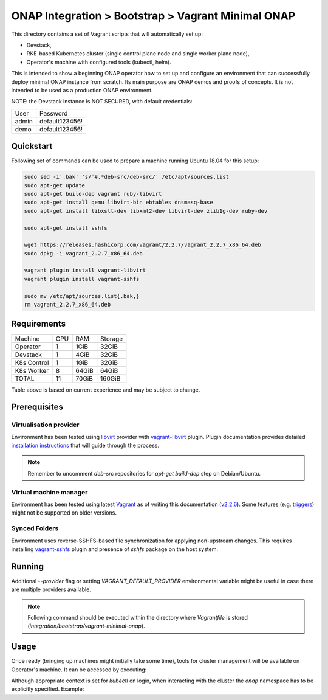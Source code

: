 =====================================================
 ONAP Integration > Bootstrap > Vagrant Minimal ONAP
=====================================================

This directory contains a set of Vagrant scripts that will automatically set up:

- Devstack,
- RKE-based Kubernetes cluster (single control plane node and single worker plane node),
- Operator's machine with configured tools (kubectl, helm).

This is intended to show a beginning ONAP operator how to set up and configure an environment that
can successfully deploy minimal ONAP instance from scratch. Its main purpose are ONAP demos and
proofs of concepts. It is not intended to be used as a production ONAP environment.

NOTE: the Devstack instance is NOT SECURED, with default credentials:

+-------+----------------+
| User  | Password       |
+-------+----------------+
| admin | default123456! |
+-------+----------------+
| demo  | default123456! |
+-------+----------------+


Quickstart
----------

Following set of commands can be used to prepare a machine running Ubuntu 18.04 for this setup:

.. code-block:: sh

   sudo sed -i'.bak' 's/^#.*deb-src/deb-src/' /etc/apt/sources.list
   sudo apt-get update
   sudo apt-get build-dep vagrant ruby-libvirt
   sudo apt-get install qemu libvirt-bin ebtables dnsmasq-base
   sudo apt-get install libxslt-dev libxml2-dev libvirt-dev zlib1g-dev ruby-dev

   sudo apt-get install sshfs

   wget https://releases.hashicorp.com/vagrant/2.2.7/vagrant_2.2.7_x86_64.deb
   sudo dpkg -i vagrant_2.2.7_x86_64.deb

   vagrant plugin install vagrant-libvirt
   vagrant plugin install vagrant-sshfs

   sudo mv /etc/apt/sources.list{.bak,}
   rm vagrant_2.2.7_x86_64.deb


Requirements
------------

+-------------+-----+-------+---------+
| Machine     | CPU |  RAM  | Storage |
+-------------+-----+-------+---------+
| Operator    |  1  | 1GiB  |  32GiB  |
+-------------+-----+-------+---------+
| Devstack    |  1  | 4GiB  |  32GiB  |
+-------------+-----+-------+---------+
| K8s Control |  1  | 1GiB  |  32GiB  |
+-------------+-----+-------+---------+
| K8s Worker  |  8  | 64GiB |  64GiB  |
+-------------+-----+-------+---------+
| TOTAL       | 11  | 70GiB |  160GiB |
+-------------+-----+-------+---------+

Table above is based on current experience and may be subject to change.


Prerequisites
-------------

Virtualisation provider
~~~~~~~~~~~~~~~~~~~~~~~

Environment has been tested using libvirt_ provider with vagrant-libvirt_ plugin. Plugin
documentation provides detailed `installation instructions`_ that will guide through the process.

.. note::
   Remember to uncomment `deb-src` repositories for `apt-get build-dep` step on Debian/Ubuntu.

.. _libvirt: https://libvirt.org
.. _vagrant-libvirt: https://github.com/vagrant-libvirt/vagrant-libvirt
.. _`installation instructions`: https://github.com/vagrant-libvirt/vagrant-libvirt#installation

Virtual machine manager
~~~~~~~~~~~~~~~~~~~~~~~

Environment has been tested using latest Vagrant_ as of writing this documentation (`v2.2.6`_). Some
features (e.g. triggers_) might not be supported on older versions.

.. _Vagrant: https://www.vagrantup.com/downloads.html
.. _`v2.2.6`: https://github.com/hashicorp/vagrant/blob/v2.2.6/CHANGELOG.md#226-october-14-2019
.. _triggers: https://www.vagrantup.com/docs/triggers/

Synced Folders
~~~~~~~~~~~~~~

Environment uses reverse-SSHFS-based file synchronization for applying non-upstream changes. This
requires installing vagrant-sshfs_ plugin and presence of `sshfs` package on the host system.

.. _vagrant-sshfs: https://github.com/dustymabe/vagrant-sshfs#install-plugin


Running
-------

Additional `--provider` flag or setting `VAGRANT_DEFAULT_PROVIDER` environmental variable might be
useful in case there are multiple providers available.

.. note::
   Following command should be executed within the directory where `Vagrantfile` is stored
   (`integration/bootstrap/vagrant-minimal-onap`).

.. code-block:: sh
   vagrant up --provider=libvirt


Usage
-----

Once ready (bringing up machines might initially take some time), tools for cluster management will
be available on Operator's machine. It can be accessed by executing:

.. code-block:: sh
   vagrant ssh operator

Although appropriate context is set for `kubectl` on login, when interacting with the cluster the
`onap` namespace has to be explicitly specified. Example:

.. code-block:: sh
   # Operator's machine shell
   kubectl -nonap get pods

